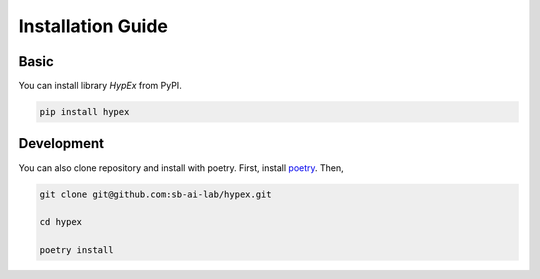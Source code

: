 Installation Guide
==================


Basic
-----

You can install library `HypEx` from PyPI.

.. code-block:: bash

    pip install hypex


Development
-----------

You can also clone repository and install with poetry.
First, install `poetry <https://python-poetry.org/docs/#installation>`_.
Then,

.. code-block:: bash

    git clone git@github.com:sb-ai-lab/hypex.git

    cd hypex

    poetry install
